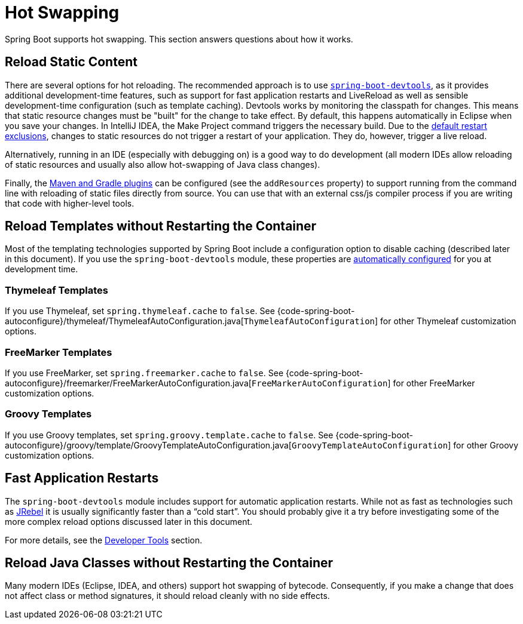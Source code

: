 [[howto.hotswapping]]
= Hot Swapping

Spring Boot supports hot swapping.
This section answers questions about how it works.



[[howto.hotswapping.reload-static-content]]
== Reload Static Content
There are several options for hot reloading.
The recommended approach is to use xref:ROOT:using/devtools.adoc[`spring-boot-devtools`], as it provides additional development-time features, such as support for fast application restarts and LiveReload as well as sensible development-time configuration (such as template caching).
Devtools works by monitoring the classpath for changes.
This means that static resource changes must be "built" for the change to take effect.
By default, this happens automatically in Eclipse when you save your changes.
In IntelliJ IDEA, the Make Project command triggers the necessary build.
Due to the xref:ROOT:using/devtools.adoc#using.devtools.restart.excluding-resources[default restart exclusions], changes to static resources do not trigger a restart of your application.
They do, however, trigger a live reload.

Alternatively, running in an IDE (especially with debugging on) is a good way to do development (all modern IDEs allow reloading of static resources and usually also allow hot-swapping of Java class changes).

Finally, the xref:ROOT:build-tool-plugins.adoc[Maven and Gradle plugins] can be configured (see the `addResources` property) to support running from the command line with reloading of static files directly from source.
You can use that with an external css/js compiler process if you are writing that code with higher-level tools.



[[howto.hotswapping.reload-templates]]
== Reload Templates without Restarting the Container
Most of the templating technologies supported by Spring Boot include a configuration option to disable caching (described later in this document).
If you use the `spring-boot-devtools` module, these properties are xref:ROOT:using/devtools.adoc#using.devtools.property-defaults[automatically configured] for you at development time.



[[howto.hotswapping.reload-templates.thymeleaf]]
=== Thymeleaf Templates
If you use Thymeleaf, set `spring.thymeleaf.cache` to `false`.
See {code-spring-boot-autoconfigure}/thymeleaf/ThymeleafAutoConfiguration.java[`ThymeleafAutoConfiguration`] for other Thymeleaf customization options.



[[howto.hotswapping.reload-templates.freemarker]]
=== FreeMarker Templates
If you use FreeMarker, set `spring.freemarker.cache` to `false`.
See {code-spring-boot-autoconfigure}/freemarker/FreeMarkerAutoConfiguration.java[`FreeMarkerAutoConfiguration`] for other FreeMarker customization options.



[[howto.hotswapping.reload-templates.groovy]]
=== Groovy Templates
If you use Groovy templates, set `spring.groovy.template.cache` to `false`.
See {code-spring-boot-autoconfigure}/groovy/template/GroovyTemplateAutoConfiguration.java[`GroovyTemplateAutoConfiguration`] for other Groovy customization options.



[[howto.hotswapping.fast-application-restarts]]
== Fast Application Restarts
The `spring-boot-devtools` module includes support for automatic application restarts.
While not as fast as technologies such as https://www.jrebel.com/products/jrebel[JRebel] it is usually significantly faster than a "`cold start`".
You should probably give it a try before investigating some of the more complex reload options discussed later in this document.

For more details, see the xref:ROOT:using/devtools.adoc[Developer Tools] section.



[[howto.hotswapping.reload-java-classes-without-restarting]]
== Reload Java Classes without Restarting the Container
Many modern IDEs (Eclipse, IDEA, and others) support hot swapping of bytecode.
Consequently, if you make a change that does not affect class or method signatures, it should reload cleanly with no side effects.
